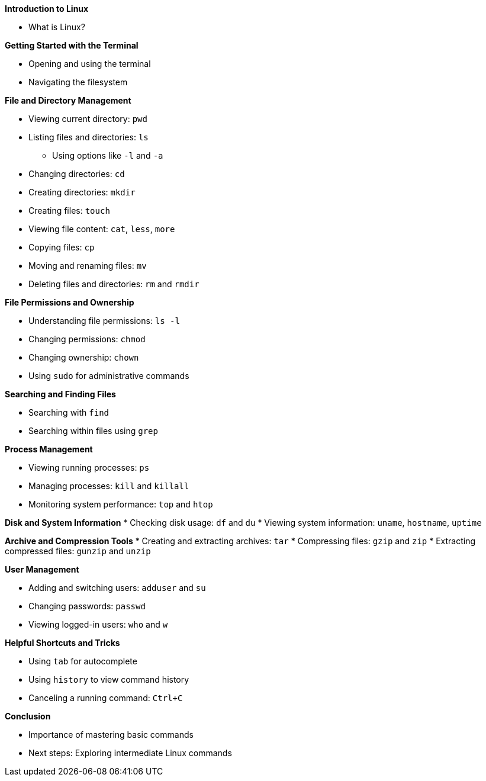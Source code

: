 *Introduction to Linux*

* What is Linux?

*Getting Started with the Terminal*

* Opening and using the terminal
* Navigating the filesystem

*File and Directory Management*

* Viewing current directory: `pwd`
* Listing files and directories: `ls`
  - Using options like `-l` and `-a`
* Changing directories: `cd`
* Creating directories: `mkdir`
* Creating files: `touch`
* Viewing file content: `cat`, `less`, `more`
* Copying files: `cp`
* Moving and renaming files: `mv`
* Deleting files and directories: `rm` and `rmdir`

*File Permissions and Ownership*

* Understanding file permissions: `ls -l`
* Changing permissions: `chmod`
* Changing ownership: `chown`
* Using `sudo` for administrative commands

*Searching and Finding Files*

* Searching with `find`
* Searching within files using `grep`

*Process Management*

* Viewing running processes: `ps`
* Managing processes: `kill` and `killall`
* Monitoring system performance: `top` and `htop`

*Disk and System Information*
* Checking disk usage: `df` and `du`
* Viewing system information: `uname`, `hostname`, `uptime`


*Archive and Compression Tools*
* Creating and extracting archives: `tar`
* Compressing files: `gzip` and `zip`
* Extracting compressed files: `gunzip` and `unzip`


*User Management*

* Adding and switching users: `adduser` and `su`
* Changing passwords: `passwd`
* Viewing logged-in users: `who` and `w`

*Helpful Shortcuts and Tricks*

* Using `tab` for autocomplete
* Using `history` to view command history
* Canceling a running command: `Ctrl+C`

*Conclusion*

* Importance of mastering basic commands
* Next steps: Exploring intermediate Linux commands
